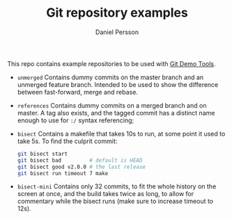 #+TITLE: Git repository examples
#+AUTHOR: Daniel Persson

This repo contains example repositories to be used with [[https://github.com/kh31d4r/git-demo-tools][Git Demo Tools]].

- =unmerged= Contains dummy commits on the master branch and an
  unmerged feature branch. Intended to be used to show the difference
  between fast-forward, merge and rebase.

- =references= Contains dummy commits on a merged branch and on
  master. A tag also exists, and the tagged commit has a distinct name
  enough to use for =:/= syntax referencing;

- =bisect= Contains a makefile that takes 10s to run, at some point it
  used to take 5s. To find the culprit commit:
  #+BEGIN_SRC sh
    git bisect start
    git bisect bad         # default is HEAD
    git bisect good v2.0.0 # the last release
    git bisect run timeout 7 make
  #+END_SRC

- =bisect-mini= Contains only 32 commits, to fit the whole history on
  the screen at once, and the build takes twice as long, to allow for
  commentary while the bisect runs (make sure to increase timeout to
  12s).
